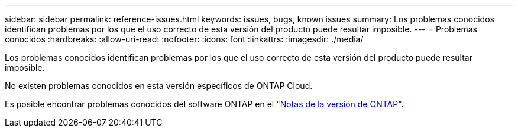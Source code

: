 ---
sidebar: sidebar 
permalink: reference-issues.html 
keywords: issues, bugs, known issues 
summary: Los problemas conocidos identifican problemas por los que el uso correcto de esta versión del producto puede resultar imposible. 
---
= Problemas conocidos
:hardbreaks:
:allow-uri-read: 
:nofooter: 
:icons: font
:linkattrs: 
:imagesdir: ./media/


[role="lead"]
Los problemas conocidos identifican problemas por los que el uso correcto de esta versión del producto puede resultar imposible.

No existen problemas conocidos en esta versión específicos de ONTAP Cloud.

Es posible encontrar problemas conocidos del software ONTAP en el https://library.netapp.com/ecm/ecm_download_file/ECMLP2492508["Notas de la versión de ONTAP"^].
